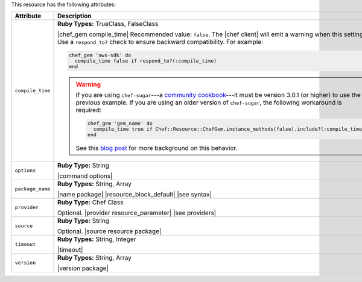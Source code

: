 .. The contents of this file are included in multiple topics.
.. This file should not be changed in a way that hinders its ability to appear in multiple documentation sets.

This resource has the following attributes:

.. list-table::
   :widths: 150 450
   :header-rows: 1

   * - Attribute
     - Description
   * - ``compile_time``
     - **Ruby Types:** TrueClass, FalseClass

       |chef_gem compile_time| Recommended value: ``false``. The |chef client| will emit a warning when this setting is ``true``. Use a ``respond_to?`` check to ensure backward compatibility. For example:

       .. code-block:: ruby

          chef_gem 'aws-sdk' do
            compile_time false if respond_to?(:compile_time)
          end

       .. warning:: If you are using ``chef-sugar``---a `community cookbook <https://supermarket.chef.io/cookbooks/chef-sugar>`__---it must be version 3.0.1 (or higher) to use the previous example. If you are using an older version of ``chef-sugar``, the following workaround is required:

          .. code-block:: ruby

             chef_gem 'gem_name' do
               compile_time true if Chef::Resource::ChefGem.instance_methods(false).include?(:compile_time)
             end

          See this `blog post <http://jtimberman.housepub.org/blog/2015/03/20/chef-gem-compile-time-compatibility/>`__ for more background on this behavior.
   * - ``options``
     - **Ruby Type:** String

       |command options|
   * - ``package_name``
     - **Ruby Types:** String, Array

       |name package| |resource_block_default| |see syntax|
   * - ``provider``
     - **Ruby Type:** Chef Class

       Optional. |provider resource_parameter| |see providers|
   * - ``source``
     - **Ruby Type:** String

       Optional. |source resource package|
   * - ``timeout``
     - **Ruby Types:** String, Integer

       |timeout|
   * - ``version``
     - **Ruby Types:** String, Array

       |version package|


